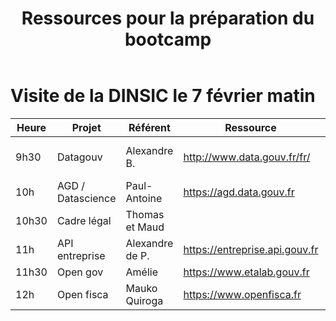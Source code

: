#+title: Ressources pour la préparation du bootcamp

* Visite de la DINSIC le 7 février matin

| Heure | Projet            | Référent        | Ressource                      | Dépôts              | Réutilisations             |
|-------+-------------------+-----------------+--------------------------------+---------------------+----------------------------|
| 9h30  | Datagouv          | Alexandre B.    | http://www.data.gouv.fr/fr/    | [[https://github.com/opendatateam/udata][udata]], [[https://github.com/etalab/udata-gouvfr][udata-gouvfr]] | https://data.public.lu/en/ |
| 10h   | AGD / Datascience | Paul-Antoine    | https://agd.data.gouv.fr       |                     |                            |
| 10h30 | Cadre légal       | Thomas et Maud  |                                |                     |                            |
| 11h   | API entreprise    | Alexandre de P. | https://entreprise.api.gouv.fr |                     |                            |
| 11h30 | Open gov          | Amélie          | https://www.etalab.gouv.fr     |                     |                            |
| 12h | Open fisca        | Mauko Quiroga   | https://www.openfisca.fr       | [[https://github.com/openfisca][openfisca]] | [[https://mes-aides.gouv.fr/][mes-aides]] |

